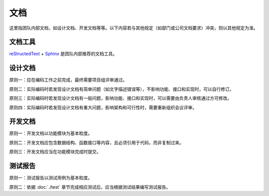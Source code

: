 文档
=====

这里指团队内部文档，如设计文档、开发文档等等。以下内容若与其他规定（如部门或公司文档要求）冲突，则以其他规定为准。

文档工具
~~~~~~~~

`reStructedText <https://docutils.sourceforge.io/rst.html>`_ + `Sphinx <https://www.sphinx.org.cn>`_ 是团队内部推荐的文档工具。

设计文档
~~~~~~~~~~

原则一：应在编码工作之前完成，最终需要项目组评审通过。

原则二：实际编码时若发现设计文档有简单问题（如文字描述错误等），不影响功能、接口和实现时，可以自行修订。

原则三：实际编码时若发现设计文档有一般问题，影响功能、接口和实现时，可以需要由负责人审核通过方可修改。

原则四：实际编码时若发现设计文档有重大问题，影响架构和可行性时，需要重新组织会议评审。

开发文档
~~~~~~~~~

原则一：开发文档以功能模块为基本粒度。

原则二：开发文档应包含数据结构、函数接口等内容，且必须引用于代码，而非复制过来。

原则三：开发文档应当在功能模块完成时提交。

测试报告
~~~~~~~~

原则一：测试报告以测试用例为基本粒度。

原则二：依据 :doc:`./test` 章节完成相应测试后，应当根据测试结果编写测试报告。
